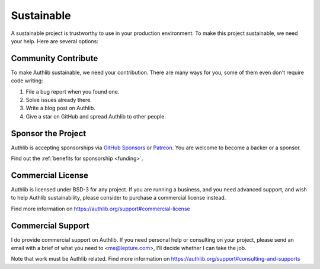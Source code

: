 .. _sustainable:

Sustainable
===========

A sustainable project is trustworthy to use in your production environment.
To make this project sustainable, we need your help. Here are several options:

Community Contribute
--------------------

To make Authlib sustainable, we need your contribution. There are many ways
for you, some of them even don't require code writing:

1. File a bug report when you found one.
2. Solve issues already there.
3. Write a blog post on Authlib.
4. Give a star on GitHub and spread Authlib to other people.

Sponsor the Project
-------------------

Authlib is accepting sponsorships via `GitHub Sponsors`_ or Patreon_.
You are welcome to become a backer or a sponsor.

.. _`GitHub Sponsors`: https://github.com/sponsors/lepture
.. _Patreon: https://www.patreon.com/lepture

Find out the :ref:`benefits for sponsorship <funding>`.

Commercial License
------------------

Authlib is licensed under BSD-3 for any project.
If you are running a business, and you need advanced support,
and wish to help Authlib sustainability,
please consider to purchase a commercial license instead.

Find more information on
https://authlib.org/support#commercial-license

Commercial Support
------------------

I do provide commercial support on Authlib. If you need personal help or
consulting on your project, please send an email with a brief of what you
need to <me@lepture.com>, I'll decide whether I can take the job.

Note that work must be Authlib related. Find more information on
https://authlib.org/support#consulting-and-supports
